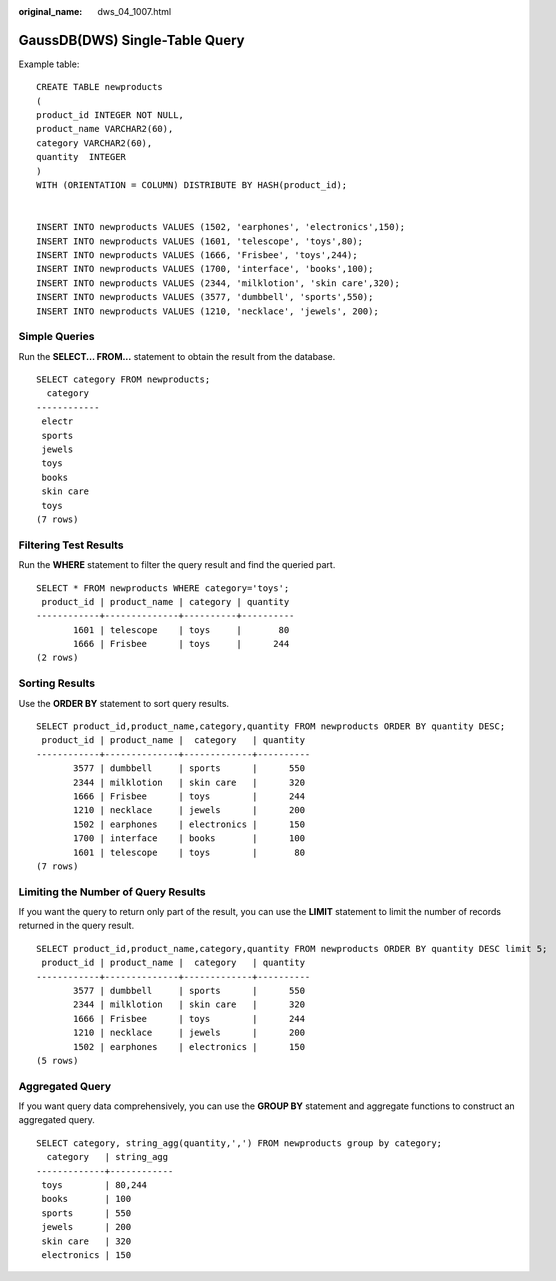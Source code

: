 :original_name: dws_04_1007.html

.. _dws_04_1007:

GaussDB(DWS) Single-Table Query
===============================

Example table:

::

   CREATE TABLE newproducts
   (
   product_id INTEGER NOT NULL,
   product_name VARCHAR2(60),
   category VARCHAR2(60),
   quantity  INTEGER
   )
   WITH (ORIENTATION = COLUMN) DISTRIBUTE BY HASH(product_id);


   INSERT INTO newproducts VALUES (1502, 'earphones', 'electronics',150);
   INSERT INTO newproducts VALUES (1601, 'telescope', 'toys',80);
   INSERT INTO newproducts VALUES (1666, 'Frisbee', 'toys',244);
   INSERT INTO newproducts VALUES (1700, 'interface', 'books',100);
   INSERT INTO newproducts VALUES (2344, 'milklotion', 'skin care',320);
   INSERT INTO newproducts VALUES (3577, 'dumbbell', 'sports',550);
   INSERT INTO newproducts VALUES (1210, 'necklace', 'jewels', 200);

Simple Queries
--------------

Run the **SELECT... FROM...** statement to obtain the result from the database.

::

   SELECT category FROM newproducts;
     category
   ------------
    electr
    sports
    jewels
    toys
    books
    skin care
    toys
   (7 rows)

Filtering Test Results
----------------------

Run the **WHERE** statement to filter the query result and find the queried part.

::

   SELECT * FROM newproducts WHERE category='toys';
    product_id | product_name | category | quantity
   ------------+--------------+----------+----------
          1601 | telescope    | toys     |       80
          1666 | Frisbee      | toys     |      244
   (2 rows)

Sorting Results
---------------

Use the **ORDER BY** statement to sort query results.

::

   SELECT product_id,product_name,category,quantity FROM newproducts ORDER BY quantity DESC;
    product_id | product_name |  category   | quantity
   ------------+--------------+-------------+----------
          3577 | dumbbell     | sports      |      550
          2344 | milklotion   | skin care   |      320
          1666 | Frisbee      | toys        |      244
          1210 | necklace     | jewels      |      200
          1502 | earphones    | electronics |      150
          1700 | interface    | books       |      100
          1601 | telescope    | toys        |       80
   (7 rows)

Limiting the Number of Query Results
------------------------------------

If you want the query to return only part of the result, you can use the **LIMIT** statement to limit the number of records returned in the query result.

::

   SELECT product_id,product_name,category,quantity FROM newproducts ORDER BY quantity DESC limit 5;
    product_id | product_name |  category   | quantity
   ------------+--------------+-------------+----------
          3577 | dumbbell     | sports      |      550
          2344 | milklotion   | skin care   |      320
          1666 | Frisbee      | toys        |      244
          1210 | necklace     | jewels      |      200
          1502 | earphones    | electronics |      150
   (5 rows)

Aggregated Query
----------------

If you want query data comprehensively, you can use the **GROUP BY** statement and aggregate functions to construct an aggregated query.

::

   SELECT category, string_agg(quantity,',') FROM newproducts group by category;
     category   | string_agg
   -------------+------------
    toys        | 80,244
    books       | 100
    sports      | 550
    jewels      | 200
    skin care   | 320
    electronics | 150
